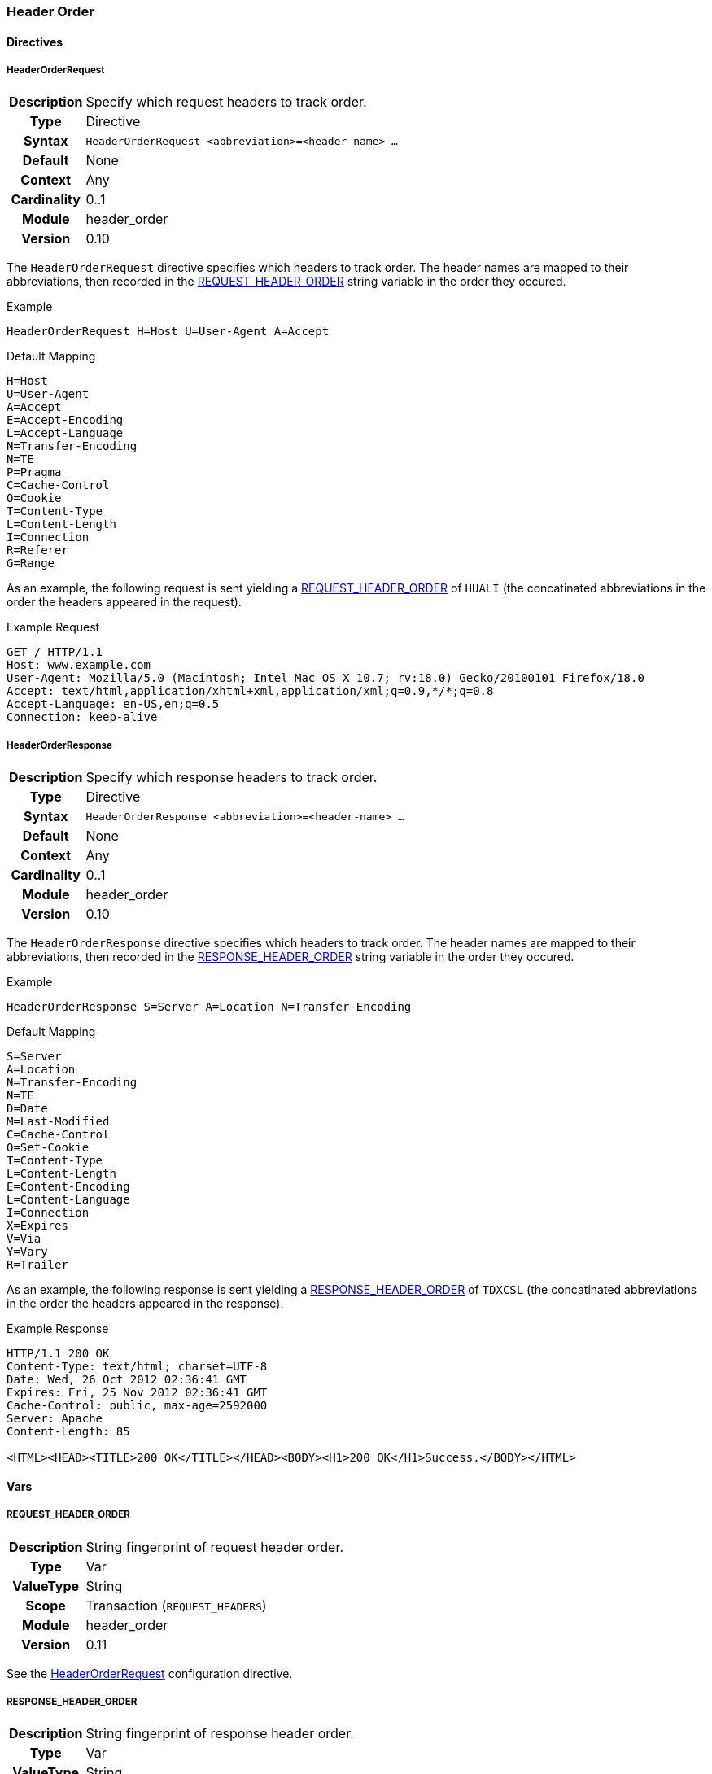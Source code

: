 [[module.header_order]]
=== Header Order

==== Directives

[[directive.HeaderOrderRequest]]
===== HeaderOrderRequest
[cols=">h,<9"]
|===============================================================================
|Description|Specify which request headers to track order.
|		Type|Directive
|     Syntax|`HeaderOrderRequest <abbreviation>=<header-name> ...`
|    Default|None
|    Context|Any
|Cardinality|0..1
|     Module|header_order
|    Version|0.10
|===============================================================================

The `HeaderOrderRequest` directive specifies which headers to track order. The header names are mapped to their abbreviations, then recorded in the <<var.REQUEST_HEADER_ORDER,REQUEST_HEADER_ORDER>> string variable in the order they occured.

.Example
----
HeaderOrderRequest H=Host U=User-Agent A=Accept
----

.Default Mapping
----
H=Host
U=User-Agent
A=Accept
E=Accept-Encoding
L=Accept-Language
N=Transfer-Encoding
N=TE
P=Pragma
C=Cache-Control
O=Cookie
T=Content-Type
L=Content-Length
I=Connection
R=Referer
G=Range
----

As an example, the following request is sent yielding a <<var.REQUEST_HEADER_ORDER,REQUEST_HEADER_ORDER>> of `HUALI` (the concatinated abbreviations in the order the headers appeared in the request).

.Example Request
----
GET / HTTP/1.1
Host: www.example.com
User-Agent: Mozilla/5.0 (Macintosh; Intel Mac OS X 10.7; rv:18.0) Gecko/20100101 Firefox/18.0
Accept: text/html,application/xhtml+xml,application/xml;q=0.9,*/*;q=0.8
Accept-Language: en-US,en;q=0.5
Connection: keep-alive
----

[[directive.HeaderOrderResponse]]
===== HeaderOrderResponse
[cols=">h,<9"]
|===============================================================================
|Description|Specify which response headers to track order.
|		Type|Directive
|     Syntax|`HeaderOrderResponse <abbreviation>=<header-name> ...`
|    Default|None
|    Context|Any
|Cardinality|0..1
|     Module|header_order
|    Version|0.10
|===============================================================================

The `HeaderOrderResponse` directive specifies which headers to track order. The header names are mapped to their abbreviations, then recorded in the <<var.RESPONSE_HEADER_ORDER,RESPONSE_HEADER_ORDER>> string variable in the order they occured.

.Example
----
HeaderOrderResponse S=Server A=Location N=Transfer-Encoding
----

.Default Mapping
----
S=Server
A=Location
N=Transfer-Encoding
N=TE
D=Date
M=Last-Modified
C=Cache-Control
O=Set-Cookie
T=Content-Type
L=Content-Length
E=Content-Encoding
L=Content-Language
I=Connection
X=Expires
V=Via
Y=Vary
R=Trailer
----

As an example, the following response is sent yielding a <<var.RESPONSE_HEADER_ORDER,RESPONSE_HEADER_ORDER>> of `TDXCSL` (the concatinated abbreviations in the order the headers appeared in the response).

.Example Response
----
HTTP/1.1 200 OK
Content-Type: text/html; charset=UTF-8
Date: Wed, 26 Oct 2012 02:36:41 GMT
Expires: Fri, 25 Nov 2012 02:36:41 GMT
Cache-Control: public, max-age=2592000
Server: Apache
Content-Length: 85

<HTML><HEAD><TITLE>200 OK</TITLE></HEAD><BODY><H1>200 OK</H1>Success.</BODY></HTML>
----

==== Vars

[[var.REQUEST_HEADER_ORDER]]
===== REQUEST_HEADER_ORDER
[cols=">h,<9"]
|===============================================================================
|Description|String fingerprint of request header order.
|		Type|Var
|  ValueType|String
|      Scope|Transaction (`REQUEST_HEADERS`)
|     Module|header_order
|    Version|0.11
|===============================================================================

See the <<directive.HeaderOrderRequest,HeaderOrderRequest>> configuration directive.

[[var.RESPONSE_HEADER_ORDER]]
===== RESPONSE_HEADER_ORDER
[cols=">h,<9"]
|===============================================================================
|Description|String fingerprint of response header order.
|       Type|Var
|  ValueType|String
|      Scope|Transaction (`RESPONSE_HEADERS`)
|     Module|header_order
|    Version|0.11
|===============================================================================

See the <<directive.HeaderOrderResponse,HeaderOrderResponse>> configuration directive.

